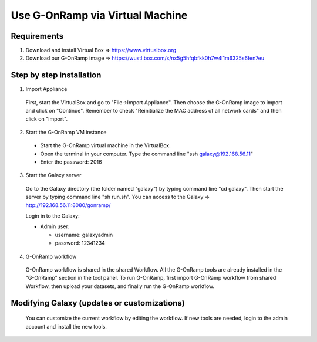 Use G-OnRamp via Virtual Machine
================================

Requirements
------------

1. Download and install Virtual Box => https://www.virtualbox.org
2. Download our G-OnRamp image => https://wustl.box.com/s/nx5g5hfqbfkk0h7w4i1m6325s6fen7eu

Step by step installation
-------------------------
1. Import Appliance 

  First, start the VirtualBox and go to "File->Import Appliance". Then choose the G-OnRamp image to import and click on "Continue". Remember to check "Reinitialize the MAC address of all network cards" and then click on "Import".

2. Start the G-OnRamp VM instance

  - Start the G-OnRamp virtual machine in the VirtualBox.
  - Open the terminal in your computer. Type the command line "ssh galaxy@192.168.56.11"
  - Enter the password: 2016


3. Start the Galaxy server

  Go to the Galaxy directory (the folder named "galaxy") by typing command line "cd galaxy". Then start the server by typing command line "sh run.sh". You can access to the Galaxy => http://192.168.56.11:8080/gonramp/

  Login in to the Galaxy:
   
  - Admin user:
  
    - username: galaxyadmin    
    - password: 12341234

4. G-OnRamp workflow 

  G-OnRamp workflow is shared in the shared Workflow. All the G-OnRamp tools are already installed in the "G-OnRamp" section in the tool panel. 
  To run G-OnRamp, first import G-OnRamp workflow from shared Workflow, then upload your datasets, and finally run the G-OnRamp workflow. 




Modifying Galaxy (updates or customizations)
--------------------------------------------

  You can customize the current workflow by editing the workflow. If new tools are needed, login to the admin account and install the new tools.
  

